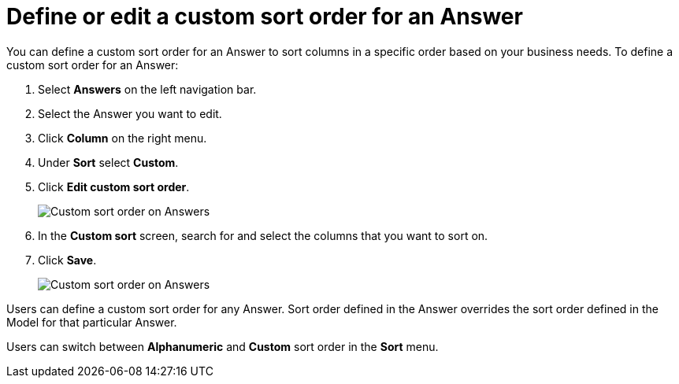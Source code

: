 = Define or edit a custom sort order for an Answer
:last_updated: 08/20/2025
:linkattrs:
:experimental:
:page-layout: default-cloud-early-access
:description: Anyone can define a custom sort order for an Answer if this feature is enabled.
:jira: SCAL-266353

You can define a custom sort order for an Answer to sort columns in a specific order based on your business needs.
To define a custom sort order for an Answer:

. Select *Answers* on the left navigation bar.
. Select the Answer you want to edit.
. Click *Column* on the right menu.
. Under *Sort* select *Custom*.
. Click *Edit custom sort order*.
+
[.bordered]
image::edit-custom-sort-answer.png[Custom sort order on Answers]
. In the *Custom sort* screen, search for and select the columns that you want to sort on.
. Click *Save*.
+
[.bordered]
image::custom-sort-order-answers.png[Custom sort order on Answers]



Users can define a custom sort order for any Answer. Sort order defined in the Answer overrides the sort order defined in the Model for that particular Answer.

Users can switch between *Alphanumeric* and *Custom* sort order in the *Sort* menu.

//== Limitations

